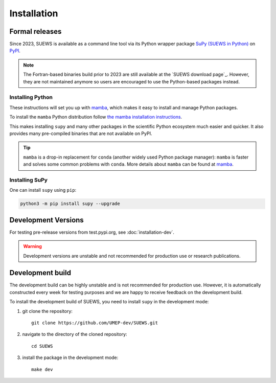 .. _installation:


Installation
============



Formal releases
---------------

Since 2023, SUEWS is available as a command line tool via its Python wrapper package `SuPy (SUEWS in Python) <SuPy>`_ on `PyPI`_.

.. note::

    The Fortran-based binaries build prior to 2023 are still available at the `SUEWS download page`_.
    However, they are not maintained anymore so users are encouraged to use the Python-based packages instead.


Installing Python
*****************
These instructions will set you up with `mamba`_, which makes it easy to install and manage Python packages.

To install the ``mamba`` Python distribution follow `the mamba installation instructions <https://mamba.readthedocs.io/en/latest/installation.html>`__.

This makes installing ``supy`` and many other packages in the scientific Python ecosystem much easier and quicker.
It also provides many pre-compiled binaries that are not available on PyPI.

.. tip::

    ``mamba`` is a drop-in replacement for ``conda`` (another widely used Python package manager):
    ``mamba`` is faster and solves some common problems with ``conda``.
    More details about ``mamba`` can be found at `mamba`_.


Installing SuPy
***************

One can install ``supy`` using ``pip``:


.. code-block:: shell

  python3 -m pip install supy --upgrade

.. comment out the following section for now as supy is not yet available on conda-forge.
.. or ``mamba``:

.. .. code-block:: bash

..     mamba install -c conda-forge supy





.. _PyPI: https://pypi.org/project/supy/
.. _mamba: https://github.com/mamba-org/mamba
.. _SuPy: :ref:`supy_index`



Development Versions
--------------------

For testing pre-release versions from test.pypi.org, see :doc:`installation-dev`.

.. warning::

   Development versions are unstable and not recommended for production use or research publications.

Development build
-----------------

.. warning::

The development build can be highly unstable and is not recommended for production use.
However, it is automatically constructed every week for testing purposes and we are happy to receive feedback on the development build.


To install the development build of SUEWS, you need to install ``supy`` in the development mode:

1. git clone the repository::

    git clone https://github.com/UMEP-dev/SUEWS.git

2. navigate to the directory of the cloned repository::

    cd SUEWS

3. install the package in the development mode::

    make dev


